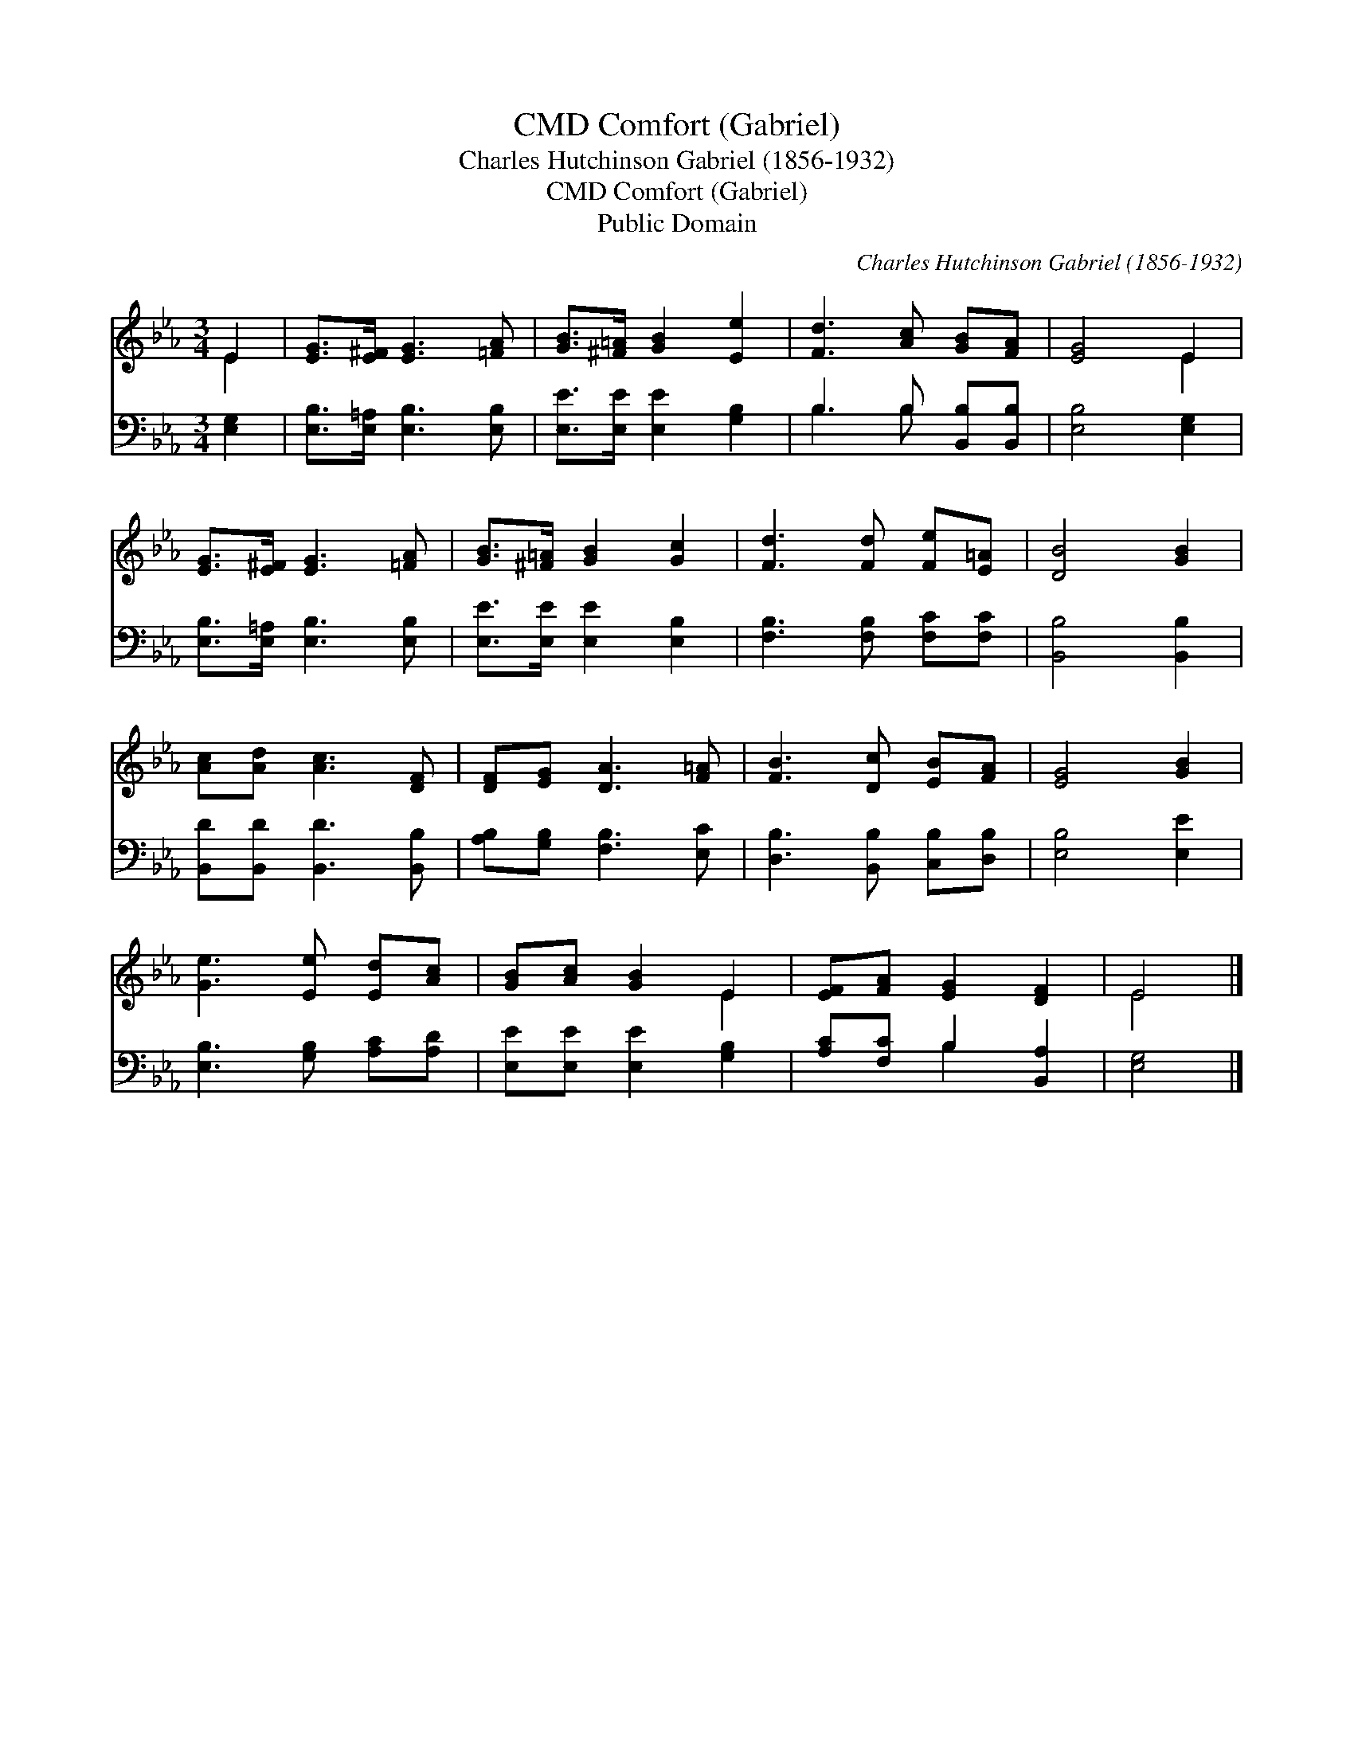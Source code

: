 X:1
T:Comfort (Gabriel), CMD
T:Charles Hutchinson Gabriel (1856-1932)
T:Comfort (Gabriel), CMD
T:Public Domain
C:Charles Hutchinson Gabriel (1856-1932)
Z:Public Domain
%%score ( 1 2 ) ( 3 4 )
L:1/8
M:3/4
K:Eb
V:1 treble 
V:2 treble 
V:3 bass 
V:4 bass 
V:1
 E2 | [EG]>[E^F] [EG]3 [=FA] | [GB]>[^F=A] [GB]2 [Ee]2 | [Fd]3 [Ac] [GB][FA] | [EG]4 E2 | %5
 [EG]>[E^F] [EG]3 [=FA] | [GB]>[^F=A] [GB]2 [Gc]2 | [Fd]3 [Fd] [Fe][E=A] | [DB]4 [GB]2 | %9
 [Ac][Ad] [Ac]3 [DF] | [DF][EG] [DA]3 [F=A] | [FB]3 [Dc] [EB][FA] | [EG]4 [GB]2 | %13
 [Ge]3 [Ee] [Ed][Ac] | [GB][Ac] [GB]2 E2 | [EF][FA] [EG]2 [DF]2 | E4 |] %17
V:2
 E2 | x6 | x6 | x6 | x4 E2 | x6 | x6 | x6 | x6 | x6 | x6 | x6 | x6 | x6 | x4 E2 | x6 | E4 |] %17
V:3
 [E,G,]2 | [E,B,]>[E,=A,] [E,B,]3 [E,B,] | [E,E]>[E,E] [E,E]2 [G,B,]2 | B,3 B, [B,,B,][B,,B,] | %4
 [E,B,]4 [E,G,]2 | [E,B,]>[E,=A,] [E,B,]3 [E,B,] | [E,E]>[E,E] [E,E]2 [E,B,]2 | %7
 [F,B,]3 [F,B,] [F,C][F,C] | [B,,B,]4 [B,,B,]2 | [B,,D][B,,D] [B,,D]3 [B,,B,] | %10
 [A,B,][G,B,] [F,B,]3 [E,C] | [D,B,]3 [B,,B,] [C,B,][D,B,] | [E,B,]4 [E,E]2 | %13
 [E,B,]3 [G,B,] [A,C][A,D] | [E,E][E,E] [E,E]2 [G,B,]2 | [A,C][F,C] B,2 [B,,A,]2 | [E,G,]4 |] %17
V:4
 x2 | x6 | x6 | B,3 B, x2 | x6 | x6 | x6 | x6 | x6 | x6 | x6 | x6 | x6 | x6 | x6 | x2 B,2 x2 | %16
 x4 |] %17

